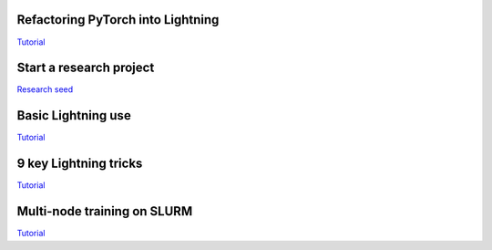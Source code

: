 Refactoring PyTorch into Lightning
==================================
`Tutorial <https://towardsdatascience.com/how-to-refactor-your-pytorch-code-to-get-these-42-benefits-of-pytorch-lighting-6fdd0dc97538>`_

Start a research project
=========================
`Research seed <https://github.com/PytorchLightning/pytorch-lightning-conference-seed>`_

Basic Lightning use
====================
`Tutorial <https://towardsdatascience.com/supercharge-your-ai-research-with-pytorch-lightning-337948a99eec>`_

9 key Lightning  tricks
========================
`Tutorial <9 key speed features in Pytorch-Lightning>`_

Multi-node training on SLURM
=============================
`Tutorial <https://towardsdatascience.com/trivial-multi-node-training-with-pytorch-lightning-ff75dfb809bd>`_

